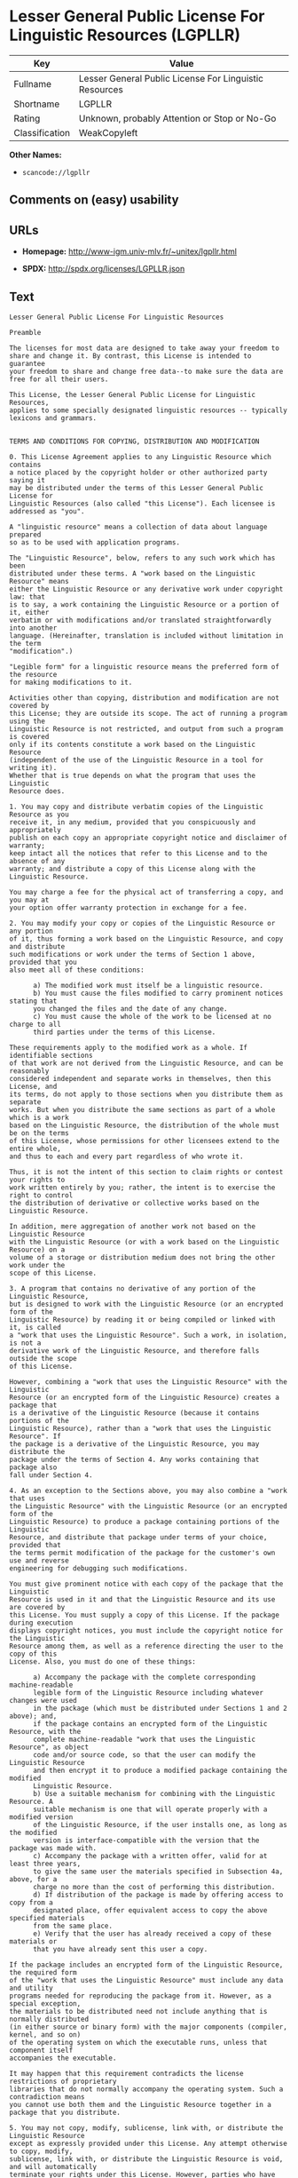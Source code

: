 * Lesser General Public License For Linguistic Resources (LGPLLR)

| Key              | Value                                                    |
|------------------+----------------------------------------------------------|
| Fullname         | Lesser General Public License For Linguistic Resources   |
| Shortname        | LGPLLR                                                   |
| Rating           | Unknown, probably Attention or Stop or No-Go             |
| Classification   | WeakCopyleft                                             |

*Other Names:*

- =scancode://lgpllr=

** Comments on (easy) usability

** URLs

- *Homepage:* http://www-igm.univ-mlv.fr/~unitex/lgpllr.html

- *SPDX:* http://spdx.org/licenses/LGPLLR.json

** Text

#+BEGIN_EXAMPLE
  Lesser General Public License For Linguistic Resources

  Preamble

  The licenses for most data are designed to take away your freedom to 
  share and change it. By contrast, this License is intended to guarantee 
  your freedom to share and change free data--to make sure the data are 
  free for all their users.

  This License, the Lesser General Public License for Linguistic Resources, 
  applies to some specially designated linguistic resources -- typically 
  lexicons and grammars.


  TERMS AND CONDITIONS FOR COPYING, DISTRIBUTION AND MODIFICATION

  0. This License Agreement applies to any Linguistic Resource which contains 
  a notice placed by the copyright holder or other authorized party saying it 
  may be distributed under the terms of this Lesser General Public License for 
  Linguistic Resources (also called "this License"). Each licensee is 
  addressed as "you".

  A "linguistic resource" means a collection of data about language prepared 
  so as to be used with application programs.

  The "Linguistic Resource", below, refers to any such work which has been 
  distributed under these terms. A "work based on the Linguistic Resource" means 
  either the Linguistic Resource or any derivative work under copyright law: that 
  is to say, a work containing the Linguistic Resource or a portion of it, either 
  verbatim or with modifications and/or translated straightforwardly into another 
  language. (Hereinafter, translation is included without limitation in the term 
  "modification".)

  "Legible form" for a linguistic resource means the preferred form of the resource 
  for making modifications to it.

  Activities other than copying, distribution and modification are not covered by 
  this License; they are outside its scope. The act of running a program using the 
  Linguistic Resource is not restricted, and output from such a program is covered 
  only if its contents constitute a work based on the Linguistic Resource 
  (independent of the use of the Linguistic Resource in a tool for writing it). 
  Whether that is true depends on what the program that uses the Linguistic 
  Resource does.

  1. You may copy and distribute verbatim copies of the Linguistic Resource as you 
  receive it, in any medium, provided that you conspicuously and appropriately 
  publish on each copy an appropriate copyright notice and disclaimer of warranty; 
  keep intact all the notices that refer to this License and to the absence of any 
  warranty; and distribute a copy of this License along with the Linguistic Resource.

  You may charge a fee for the physical act of transferring a copy, and you may at 
  your option offer warranty protection in exchange for a fee.

  2. You may modify your copy or copies of the Linguistic Resource or any portion 
  of it, thus forming a work based on the Linguistic Resource, and copy and distribute 
  such modifications or work under the terms of Section 1 above, provided that you 
  also meet all of these conditions:

        a) The modified work must itself be a linguistic resource.
        b) You must cause the files modified to carry prominent notices stating that 
        you changed the files and the date of any change.
        c) You must cause the whole of the work to be licensed at no charge to all 
        third parties under the terms of this License.

  These requirements apply to the modified work as a whole. If identifiable sections 
  of that work are not derived from the Linguistic Resource, and can be reasonably 
  considered independent and separate works in themselves, then this License, and 
  its terms, do not apply to those sections when you distribute them as separate 
  works. But when you distribute the same sections as part of a whole which is a work 
  based on the Linguistic Resource, the distribution of the whole must be on the terms 
  of this License, whose permissions for other licensees extend to the entire whole, 
  and thus to each and every part regardless of who wrote it.

  Thus, it is not the intent of this section to claim rights or contest your rights to 
  work written entirely by you; rather, the intent is to exercise the right to control 
  the distribution of derivative or collective works based on the Linguistic Resource.

  In addition, mere aggregation of another work not based on the Linguistic Resource 
  with the Linguistic Resource (or with a work based on the Linguistic Resource) on a 
  volume of a storage or distribution medium does not bring the other work under the 
  scope of this License.

  3. A program that contains no derivative of any portion of the Linguistic Resource, 
  but is designed to work with the Linguistic Resource (or an encrypted form of the 
  Linguistic Resource) by reading it or being compiled or linked with it, is called 
  a "work that uses the Linguistic Resource". Such a work, in isolation, is not a 
  derivative work of the Linguistic Resource, and therefore falls outside the scope 
  of this License.

  However, combining a "work that uses the Linguistic Resource" with the Linguistic 
  Resource (or an encrypted form of the Linguistic Resource) creates a package that 
  is a derivative of the Linguistic Resource (because it contains portions of the 
  Linguistic Resource), rather than a "work that uses the Linguistic Resource". If 
  the package is a derivative of the Linguistic Resource, you may distribute the 
  package under the terms of Section 4. Any works containing that package also 
  fall under Section 4.

  4. As an exception to the Sections above, you may also combine a "work that uses 
  the Linguistic Resource" with the Linguistic Resource (or an encrypted form of the 
  Linguistic Resource) to produce a package containing portions of the Linguistic 
  Resource, and distribute that package under terms of your choice, provided that 
  the terms permit modification of the package for the customer's own use and reverse 
  engineering for debugging such modifications.

  You must give prominent notice with each copy of the package that the Linguistic 
  Resource is used in it and that the Linguistic Resource and its use are covered by 
  this License. You must supply a copy of this License. If the package during execution 
  displays copyright notices, you must include the copyright notice for the Linguistic 
  Resource among them, as well as a reference directing the user to the copy of this 
  License. Also, you must do one of these things:

        a) Accompany the package with the complete corresponding machine-readable 
        legible form of the Linguistic Resource including whatever changes were used 
        in the package (which must be distributed under Sections 1 and 2 above); and, 
        if the package contains an encrypted form of the Linguistic Resource, with the 
        complete machine-readable "work that uses the Linguistic Resource", as object 
        code and/or source code, so that the user can modify the Linguistic Resource 
        and then encrypt it to produce a modified package containing the modified 
        Linguistic Resource.
        b) Use a suitable mechanism for combining with the Linguistic Resource. A 
        suitable mechanism is one that will operate properly with a modified version 
        of the Linguistic Resource, if the user installs one, as long as the modified 
        version is interface-compatible with the version that the package was made with.
        c) Accompany the package with a written offer, valid for at least three years, 
        to give the same user the materials specified in Subsection 4a, above, for a 
        charge no more than the cost of performing this distribution.
        d) If distribution of the package is made by offering access to copy from a 
        designated place, offer equivalent access to copy the above specified materials 
        from the same place.
        e) Verify that the user has already received a copy of these materials or 
        that you have already sent this user a copy.

  If the package includes an encrypted form of the Linguistic Resource, the required form 
  of the "work that uses the Linguistic Resource" must include any data and utility 
  programs needed for reproducing the package from it. However, as a special exception, 
  the materials to be distributed need not include anything that is normally distributed 
  (in either source or binary form) with the major components (compiler, kernel, and so on) 
  of the operating system on which the executable runs, unless that component itself 
  accompanies the executable.

  It may happen that this requirement contradicts the license restrictions of proprietary 
  libraries that do not normally accompany the operating system. Such a contradiction means 
  you cannot use both them and the Linguistic Resource together in a package that you distribute.

  5. You may not copy, modify, sublicense, link with, or distribute the Linguistic Resource 
  except as expressly provided under this License. Any attempt otherwise to copy, modify, 
  sublicense, link with, or distribute the Linguistic Resource is void, and will automatically 
  terminate your rights under this License. However, parties who have received copies, or rights, 
  from you under this License will not have their licenses terminated so long as such parties 
  remain in full compliance.

  6. You are not required to accept this License, since you have not signed it. However, nothing 
  else grants you permission to modify or distribute the Linguistic Resource or its derivative 
  works. These actions are prohibited by law if you do not accept this License. Therefore, by 
  modifying or distributing the Linguistic Resource (or any work based on the Linguistic Resource), 
  you indicate your acceptance of this License to do so, and all its terms and conditions for 
  copying, distributing or modifying the Linguistic Resource or works based on it.

  7. Each time you redistribute the Linguistic Resource (or any work based on the Linguistic 
  Resource), the recipient automatically receives a license from the original licensor to copy, 
  distribute, link with or modify the Linguistic Resource subject to these terms and conditions. 
  You may not impose any further restrictions on the recipients' exercise of the rights granted 
  herein. You are not responsible for enforcing compliance by third parties with this License.

  8. If, as a consequence of a court judgment or allegation of patent infringement or for any 
  other reason (not limited to patent issues), conditions are imposed on you (whether by court 
  order, agreement or otherwise) that contradict the conditions of this License, they do not 
  excuse you from the conditions of this License. If you cannot distribute so as to satisfy 
  simultaneously your obligations under this License and any other pertinent obligations, then 
  as a consequence you may not distribute the Linguistic Resource at all. For example, if a 
  patent license would not permit royalty-free redistribution of the Linguistic Resource by 
  all those who receive copies directly or indirectly through you, then the only way you could 
  satisfy both it and this License would be to refrain entirely from distribution of the 
  Linguistic Resource.

  If any portion of this section is held invalid or unenforceable under any particular 
  circumstance, the balance of the section is intended to apply, and the section as a whole is 
  intended to apply in other circumstances.

  It is not the purpose of this section to induce you to infringe any patents or other property 
  right claims or to contest validity of any such claims; this section has the sole purpose of 
  protecting the integrity of the free resource distribution system which is implemented by public 
  license practices. Many people have made generous contributions to the wide range of data 
  distributed through that system in reliance on consistent application of that system; it is up 
  to the author/donor to decide if he or she is willing to distribute resources through any other 
  system and a licensee cannot impose that choice.

  This section is intended to make thoroughly clear what is believed to be a consequence of 
  the rest of this License.

  9. If the distribution and/or use of the Linguistic Resource is restricted in certain countries 
  either by patents or by copyrighted interfaces, the original copyright holder who places the 
  Linguistic Resource under this License may add an explicit geographical distribution limitation 
  excluding those countries, so that distribution is permitted only in or among countries not 
  thus excluded. In such case, this License incorporates the limitation as if written in the 
  body of this License.

  10. The Free Software Foundation may publish revised and/or new versions of the Lesser General 
  Public License for Linguistic Resources from time to time. Such new versions will be similar 
  in spirit to the present version, but may differ in detail to address new problems or concerns.

  Each version is given a distinguishing version number. If the Linguistic Resource specifies a 
  version number of this License which applies to it and "any later version", you have the 
  option of following the terms and conditions either of that version or of any later version 
  published by the Free Software Foundation. If the Linguistic Resource does not specify a license 
  version number, you may choose any version ever published by the Free Software Foundation.

  11. If you wish to incorporate parts of the Linguistic Resource into other free programs whose 
  distribution conditions are incompatible with these, write to the author to ask for permission.


  NO WARRANTY

  12. BECAUSE THE LINGUISTIC RESOURCE IS LICENSED FREE OF CHARGE, THERE IS NO WARRANTY FOR THE 
  LINGUISTIC RESOURCE, TO THE EXTENT PERMITTED BY APPLICABLE LAW. EXCEPT WHEN OTHERWISE STATED IN 
  WRITING THE COPYRIGHT HOLDERS AND/OR OTHER PARTIES PROVIDE THE LINGUISTIC RESOURCE "AS IS" 
  WITHOUT WARRANTY OF ANY KIND, EITHER EXPRESSED OR IMPLIED, INCLUDING, BUT NOT LIMITED TO, THE 
  IMPLIED WARRANTIES OF MERCHANTABILITY AND FITNESS FOR A PARTICULAR PURPOSE. THE ENTIRE RISK 
  AS TO THE QUALITY AND PERFORMANCE OF THE LINGUISTIC RESOURCE IS WITH YOU. SHOULD THE LINGUISTIC 
  RESOURCE PROVE DEFECTIVE, YOU ASSUME THE COST OF ALL NECESSARY SERVICING, REPAIR OR CORRECTION.

  13. IN NO EVENT UNLESS REQUIRED BY APPLICABLE LAW OR AGREED TO IN WRITING WILL ANY COPYRIGHT 
  HOLDER, OR ANY OTHER PARTY WHO MAY MODIFY AND/OR REDISTRIBUTE THE LINGUISTIC RESOURCE AS 
  PERMITTED ABOVE, BE LIABLE TO YOU FOR DAMAGES, INCLUDING ANY GENERAL, SPECIAL, INCIDENTAL OR 
  CONSEQUENTIAL DAMAGES ARISING OUT OF THE USE OR INABILITY TO USE THE LINGUISTIC RESOURCE 
  (INCLUDING BUT NOT LIMITED TO LOSS OF DATA OR DATA BEING RENDERED INACCURATE OR LOSSES SUSTAINED 
  BY YOU OR THIRD PARTIES OR A FAILURE OF THE LINGUISTIC RESOURCE TO OPERATE WITH ANY OTHER 
  SOFTWARE), EVEN IF SUCH HOLDER OR OTHER PARTY HAS BEEN ADVISED OF THE POSSIBILITY OF SUCH DAMAGES.

  END OF TERMS AND CONDITIONS
#+END_EXAMPLE

--------------

** Raw Data

#+BEGIN_EXAMPLE
  {
      "__impliedNames": [
          "LGPLLR",
          "Lesser General Public License For Linguistic Resources",
          "scancode://lgpllr"
      ],
      "__impliedId": "LGPLLR",
      "facts": {
          "LicenseName": {
              "implications": {
                  "__impliedNames": [
                      "LGPLLR",
                      "LGPLLR",
                      "Lesser General Public License For Linguistic Resources",
                      "scancode://lgpllr"
                  ],
                  "__impliedId": "LGPLLR"
              },
              "shortname": "LGPLLR",
              "otherNames": [
                  "LGPLLR",
                  "Lesser General Public License For Linguistic Resources",
                  "scancode://lgpllr"
              ]
          },
          "SPDX": {
              "isSPDXLicenseDeprecated": false,
              "spdxFullName": "Lesser General Public License For Linguistic Resources",
              "spdxDetailsURL": "http://spdx.org/licenses/LGPLLR.json",
              "_sourceURL": "https://spdx.org/licenses/LGPLLR.html",
              "spdxLicIsOSIApproved": false,
              "spdxSeeAlso": [
                  "http://www-igm.univ-mlv.fr/~unitex/lgpllr.html"
              ],
              "_implications": {
                  "__impliedNames": [
                      "LGPLLR",
                      "Lesser General Public License For Linguistic Resources"
                  ],
                  "__impliedId": "LGPLLR",
                  "__isOsiApproved": false,
                  "__impliedURLs": [
                      [
                          "SPDX",
                          "http://spdx.org/licenses/LGPLLR.json"
                      ],
                      [
                          null,
                          "http://www-igm.univ-mlv.fr/~unitex/lgpllr.html"
                      ]
                  ]
              },
              "spdxLicenseId": "LGPLLR"
          },
          "Scancode": {
              "otherUrls": null,
              "homepageUrl": "http://www-igm.univ-mlv.fr/~unitex/lgpllr.html",
              "shortName": "LGPLLR",
              "textUrls": null,
              "text": "Lesser General Public License For Linguistic Resources\n\nPreamble\n\nThe licenses for most data are designed to take away your freedom to \nshare and change it. By contrast, this License is intended to guarantee \nyour freedom to share and change free data--to make sure the data are \nfree for all their users.\n\nThis License, the Lesser General Public License for Linguistic Resources, \napplies to some specially designated linguistic resources -- typically \nlexicons and grammars.\n\n\nTERMS AND CONDITIONS FOR COPYING, DISTRIBUTION AND MODIFICATION\n\n0. This License Agreement applies to any Linguistic Resource which contains \na notice placed by the copyright holder or other authorized party saying it \nmay be distributed under the terms of this Lesser General Public License for \nLinguistic Resources (also called \"this License\"). Each licensee is \naddressed as \"you\".\n\nA \"linguistic resource\" means a collection of data about language prepared \nso as to be used with application programs.\n\nThe \"Linguistic Resource\", below, refers to any such work which has been \ndistributed under these terms. A \"work based on the Linguistic Resource\" means \neither the Linguistic Resource or any derivative work under copyright law: that \nis to say, a work containing the Linguistic Resource or a portion of it, either \nverbatim or with modifications and/or translated straightforwardly into another \nlanguage. (Hereinafter, translation is included without limitation in the term \n\"modification\".)\n\n\"Legible form\" for a linguistic resource means the preferred form of the resource \nfor making modifications to it.\n\nActivities other than copying, distribution and modification are not covered by \nthis License; they are outside its scope. The act of running a program using the \nLinguistic Resource is not restricted, and output from such a program is covered \nonly if its contents constitute a work based on the Linguistic Resource \n(independent of the use of the Linguistic Resource in a tool for writing it). \nWhether that is true depends on what the program that uses the Linguistic \nResource does.\n\n1. You may copy and distribute verbatim copies of the Linguistic Resource as you \nreceive it, in any medium, provided that you conspicuously and appropriately \npublish on each copy an appropriate copyright notice and disclaimer of warranty; \nkeep intact all the notices that refer to this License and to the absence of any \nwarranty; and distribute a copy of this License along with the Linguistic Resource.\n\nYou may charge a fee for the physical act of transferring a copy, and you may at \nyour option offer warranty protection in exchange for a fee.\n\n2. You may modify your copy or copies of the Linguistic Resource or any portion \nof it, thus forming a work based on the Linguistic Resource, and copy and distribute \nsuch modifications or work under the terms of Section 1 above, provided that you \nalso meet all of these conditions:\n\n      a) The modified work must itself be a linguistic resource.\n      b) You must cause the files modified to carry prominent notices stating that \n      you changed the files and the date of any change.\n      c) You must cause the whole of the work to be licensed at no charge to all \n      third parties under the terms of this License.\n\nThese requirements apply to the modified work as a whole. If identifiable sections \nof that work are not derived from the Linguistic Resource, and can be reasonably \nconsidered independent and separate works in themselves, then this License, and \nits terms, do not apply to those sections when you distribute them as separate \nworks. But when you distribute the same sections as part of a whole which is a work \nbased on the Linguistic Resource, the distribution of the whole must be on the terms \nof this License, whose permissions for other licensees extend to the entire whole, \nand thus to each and every part regardless of who wrote it.\n\nThus, it is not the intent of this section to claim rights or contest your rights to \nwork written entirely by you; rather, the intent is to exercise the right to control \nthe distribution of derivative or collective works based on the Linguistic Resource.\n\nIn addition, mere aggregation of another work not based on the Linguistic Resource \nwith the Linguistic Resource (or with a work based on the Linguistic Resource) on a \nvolume of a storage or distribution medium does not bring the other work under the \nscope of this License.\n\n3. A program that contains no derivative of any portion of the Linguistic Resource, \nbut is designed to work with the Linguistic Resource (or an encrypted form of the \nLinguistic Resource) by reading it or being compiled or linked with it, is called \na \"work that uses the Linguistic Resource\". Such a work, in isolation, is not a \nderivative work of the Linguistic Resource, and therefore falls outside the scope \nof this License.\n\nHowever, combining a \"work that uses the Linguistic Resource\" with the Linguistic \nResource (or an encrypted form of the Linguistic Resource) creates a package that \nis a derivative of the Linguistic Resource (because it contains portions of the \nLinguistic Resource), rather than a \"work that uses the Linguistic Resource\". If \nthe package is a derivative of the Linguistic Resource, you may distribute the \npackage under the terms of Section 4. Any works containing that package also \nfall under Section 4.\n\n4. As an exception to the Sections above, you may also combine a \"work that uses \nthe Linguistic Resource\" with the Linguistic Resource (or an encrypted form of the \nLinguistic Resource) to produce a package containing portions of the Linguistic \nResource, and distribute that package under terms of your choice, provided that \nthe terms permit modification of the package for the customer's own use and reverse \nengineering for debugging such modifications.\n\nYou must give prominent notice with each copy of the package that the Linguistic \nResource is used in it and that the Linguistic Resource and its use are covered by \nthis License. You must supply a copy of this License. If the package during execution \ndisplays copyright notices, you must include the copyright notice for the Linguistic \nResource among them, as well as a reference directing the user to the copy of this \nLicense. Also, you must do one of these things:\n\n      a) Accompany the package with the complete corresponding machine-readable \n      legible form of the Linguistic Resource including whatever changes were used \n      in the package (which must be distributed under Sections 1 and 2 above); and, \n      if the package contains an encrypted form of the Linguistic Resource, with the \n      complete machine-readable \"work that uses the Linguistic Resource\", as object \n      code and/or source code, so that the user can modify the Linguistic Resource \n      and then encrypt it to produce a modified package containing the modified \n      Linguistic Resource.\n      b) Use a suitable mechanism for combining with the Linguistic Resource. A \n      suitable mechanism is one that will operate properly with a modified version \n      of the Linguistic Resource, if the user installs one, as long as the modified \n      version is interface-compatible with the version that the package was made with.\n      c) Accompany the package with a written offer, valid for at least three years, \n      to give the same user the materials specified in Subsection 4a, above, for a \n      charge no more than the cost of performing this distribution.\n      d) If distribution of the package is made by offering access to copy from a \n      designated place, offer equivalent access to copy the above specified materials \n      from the same place.\n      e) Verify that the user has already received a copy of these materials or \n      that you have already sent this user a copy.\n\nIf the package includes an encrypted form of the Linguistic Resource, the required form \nof the \"work that uses the Linguistic Resource\" must include any data and utility \nprograms needed for reproducing the package from it. However, as a special exception, \nthe materials to be distributed need not include anything that is normally distributed \n(in either source or binary form) with the major components (compiler, kernel, and so on) \nof the operating system on which the executable runs, unless that component itself \naccompanies the executable.\n\nIt may happen that this requirement contradicts the license restrictions of proprietary \nlibraries that do not normally accompany the operating system. Such a contradiction means \nyou cannot use both them and the Linguistic Resource together in a package that you distribute.\n\n5. You may not copy, modify, sublicense, link with, or distribute the Linguistic Resource \nexcept as expressly provided under this License. Any attempt otherwise to copy, modify, \nsublicense, link with, or distribute the Linguistic Resource is void, and will automatically \nterminate your rights under this License. However, parties who have received copies, or rights, \nfrom you under this License will not have their licenses terminated so long as such parties \nremain in full compliance.\n\n6. You are not required to accept this License, since you have not signed it. However, nothing \nelse grants you permission to modify or distribute the Linguistic Resource or its derivative \nworks. These actions are prohibited by law if you do not accept this License. Therefore, by \nmodifying or distributing the Linguistic Resource (or any work based on the Linguistic Resource), \nyou indicate your acceptance of this License to do so, and all its terms and conditions for \ncopying, distributing or modifying the Linguistic Resource or works based on it.\n\n7. Each time you redistribute the Linguistic Resource (or any work based on the Linguistic \nResource), the recipient automatically receives a license from the original licensor to copy, \ndistribute, link with or modify the Linguistic Resource subject to these terms and conditions. \nYou may not impose any further restrictions on the recipients' exercise of the rights granted \nherein. You are not responsible for enforcing compliance by third parties with this License.\n\n8. If, as a consequence of a court judgment or allegation of patent infringement or for any \nother reason (not limited to patent issues), conditions are imposed on you (whether by court \norder, agreement or otherwise) that contradict the conditions of this License, they do not \nexcuse you from the conditions of this License. If you cannot distribute so as to satisfy \nsimultaneously your obligations under this License and any other pertinent obligations, then \nas a consequence you may not distribute the Linguistic Resource at all. For example, if a \npatent license would not permit royalty-free redistribution of the Linguistic Resource by \nall those who receive copies directly or indirectly through you, then the only way you could \nsatisfy both it and this License would be to refrain entirely from distribution of the \nLinguistic Resource.\n\nIf any portion of this section is held invalid or unenforceable under any particular \ncircumstance, the balance of the section is intended to apply, and the section as a whole is \nintended to apply in other circumstances.\n\nIt is not the purpose of this section to induce you to infringe any patents or other property \nright claims or to contest validity of any such claims; this section has the sole purpose of \nprotecting the integrity of the free resource distribution system which is implemented by public \nlicense practices. Many people have made generous contributions to the wide range of data \ndistributed through that system in reliance on consistent application of that system; it is up \nto the author/donor to decide if he or she is willing to distribute resources through any other \nsystem and a licensee cannot impose that choice.\n\nThis section is intended to make thoroughly clear what is believed to be a consequence of \nthe rest of this License.\n\n9. If the distribution and/or use of the Linguistic Resource is restricted in certain countries \neither by patents or by copyrighted interfaces, the original copyright holder who places the \nLinguistic Resource under this License may add an explicit geographical distribution limitation \nexcluding those countries, so that distribution is permitted only in or among countries not \nthus excluded. In such case, this License incorporates the limitation as if written in the \nbody of this License.\n\n10. The Free Software Foundation may publish revised and/or new versions of the Lesser General \nPublic License for Linguistic Resources from time to time. Such new versions will be similar \nin spirit to the present version, but may differ in detail to address new problems or concerns.\n\nEach version is given a distinguishing version number. If the Linguistic Resource specifies a \nversion number of this License which applies to it and \"any later version\", you have the \noption of following the terms and conditions either of that version or of any later version \npublished by the Free Software Foundation. If the Linguistic Resource does not specify a license \nversion number, you may choose any version ever published by the Free Software Foundation.\n\n11. If you wish to incorporate parts of the Linguistic Resource into other free programs whose \ndistribution conditions are incompatible with these, write to the author to ask for permission.\n\n\nNO WARRANTY\n\n12. BECAUSE THE LINGUISTIC RESOURCE IS LICENSED FREE OF CHARGE, THERE IS NO WARRANTY FOR THE \nLINGUISTIC RESOURCE, TO THE EXTENT PERMITTED BY APPLICABLE LAW. EXCEPT WHEN OTHERWISE STATED IN \nWRITING THE COPYRIGHT HOLDERS AND/OR OTHER PARTIES PROVIDE THE LINGUISTIC RESOURCE \"AS IS\" \nWITHOUT WARRANTY OF ANY KIND, EITHER EXPRESSED OR IMPLIED, INCLUDING, BUT NOT LIMITED TO, THE \nIMPLIED WARRANTIES OF MERCHANTABILITY AND FITNESS FOR A PARTICULAR PURPOSE. THE ENTIRE RISK \nAS TO THE QUALITY AND PERFORMANCE OF THE LINGUISTIC RESOURCE IS WITH YOU. SHOULD THE LINGUISTIC \nRESOURCE PROVE DEFECTIVE, YOU ASSUME THE COST OF ALL NECESSARY SERVICING, REPAIR OR CORRECTION.\n\n13. IN NO EVENT UNLESS REQUIRED BY APPLICABLE LAW OR AGREED TO IN WRITING WILL ANY COPYRIGHT \nHOLDER, OR ANY OTHER PARTY WHO MAY MODIFY AND/OR REDISTRIBUTE THE LINGUISTIC RESOURCE AS \nPERMITTED ABOVE, BE LIABLE TO YOU FOR DAMAGES, INCLUDING ANY GENERAL, SPECIAL, INCIDENTAL OR \nCONSEQUENTIAL DAMAGES ARISING OUT OF THE USE OR INABILITY TO USE THE LINGUISTIC RESOURCE \n(INCLUDING BUT NOT LIMITED TO LOSS OF DATA OR DATA BEING RENDERED INACCURATE OR LOSSES SUSTAINED \nBY YOU OR THIRD PARTIES OR A FAILURE OF THE LINGUISTIC RESOURCE TO OPERATE WITH ANY OTHER \nSOFTWARE), EVEN IF SUCH HOLDER OR OTHER PARTY HAS BEEN ADVISED OF THE POSSIBILITY OF SUCH DAMAGES.\n\nEND OF TERMS AND CONDITIONS",
              "category": "Copyleft Limited",
              "osiUrl": null,
              "owner": "Unitex GramLab",
              "_sourceURL": "https://github.com/nexB/scancode-toolkit/blob/develop/src/licensedcode/data/licenses/lgpllr.yml",
              "key": "lgpllr",
              "name": "Lesser General Public License For Linguistic Resources",
              "spdxId": "LGPLLR",
              "_implications": {
                  "__impliedNames": [
                      "scancode://lgpllr",
                      "LGPLLR",
                      "LGPLLR"
                  ],
                  "__impliedId": "LGPLLR",
                  "__impliedCopyleft": [
                      [
                          "Scancode",
                          "WeakCopyleft"
                      ]
                  ],
                  "__calculatedCopyleft": "WeakCopyleft",
                  "__impliedText": "Lesser General Public License For Linguistic Resources\n\nPreamble\n\nThe licenses for most data are designed to take away your freedom to \nshare and change it. By contrast, this License is intended to guarantee \nyour freedom to share and change free data--to make sure the data are \nfree for all their users.\n\nThis License, the Lesser General Public License for Linguistic Resources, \napplies to some specially designated linguistic resources -- typically \nlexicons and grammars.\n\n\nTERMS AND CONDITIONS FOR COPYING, DISTRIBUTION AND MODIFICATION\n\n0. This License Agreement applies to any Linguistic Resource which contains \na notice placed by the copyright holder or other authorized party saying it \nmay be distributed under the terms of this Lesser General Public License for \nLinguistic Resources (also called \"this License\"). Each licensee is \naddressed as \"you\".\n\nA \"linguistic resource\" means a collection of data about language prepared \nso as to be used with application programs.\n\nThe \"Linguistic Resource\", below, refers to any such work which has been \ndistributed under these terms. A \"work based on the Linguistic Resource\" means \neither the Linguistic Resource or any derivative work under copyright law: that \nis to say, a work containing the Linguistic Resource or a portion of it, either \nverbatim or with modifications and/or translated straightforwardly into another \nlanguage. (Hereinafter, translation is included without limitation in the term \n\"modification\".)\n\n\"Legible form\" for a linguistic resource means the preferred form of the resource \nfor making modifications to it.\n\nActivities other than copying, distribution and modification are not covered by \nthis License; they are outside its scope. The act of running a program using the \nLinguistic Resource is not restricted, and output from such a program is covered \nonly if its contents constitute a work based on the Linguistic Resource \n(independent of the use of the Linguistic Resource in a tool for writing it). \nWhether that is true depends on what the program that uses the Linguistic \nResource does.\n\n1. You may copy and distribute verbatim copies of the Linguistic Resource as you \nreceive it, in any medium, provided that you conspicuously and appropriately \npublish on each copy an appropriate copyright notice and disclaimer of warranty; \nkeep intact all the notices that refer to this License and to the absence of any \nwarranty; and distribute a copy of this License along with the Linguistic Resource.\n\nYou may charge a fee for the physical act of transferring a copy, and you may at \nyour option offer warranty protection in exchange for a fee.\n\n2. You may modify your copy or copies of the Linguistic Resource or any portion \nof it, thus forming a work based on the Linguistic Resource, and copy and distribute \nsuch modifications or work under the terms of Section 1 above, provided that you \nalso meet all of these conditions:\n\n      a) The modified work must itself be a linguistic resource.\n      b) You must cause the files modified to carry prominent notices stating that \n      you changed the files and the date of any change.\n      c) You must cause the whole of the work to be licensed at no charge to all \n      third parties under the terms of this License.\n\nThese requirements apply to the modified work as a whole. If identifiable sections \nof that work are not derived from the Linguistic Resource, and can be reasonably \nconsidered independent and separate works in themselves, then this License, and \nits terms, do not apply to those sections when you distribute them as separate \nworks. But when you distribute the same sections as part of a whole which is a work \nbased on the Linguistic Resource, the distribution of the whole must be on the terms \nof this License, whose permissions for other licensees extend to the entire whole, \nand thus to each and every part regardless of who wrote it.\n\nThus, it is not the intent of this section to claim rights or contest your rights to \nwork written entirely by you; rather, the intent is to exercise the right to control \nthe distribution of derivative or collective works based on the Linguistic Resource.\n\nIn addition, mere aggregation of another work not based on the Linguistic Resource \nwith the Linguistic Resource (or with a work based on the Linguistic Resource) on a \nvolume of a storage or distribution medium does not bring the other work under the \nscope of this License.\n\n3. A program that contains no derivative of any portion of the Linguistic Resource, \nbut is designed to work with the Linguistic Resource (or an encrypted form of the \nLinguistic Resource) by reading it or being compiled or linked with it, is called \na \"work that uses the Linguistic Resource\". Such a work, in isolation, is not a \nderivative work of the Linguistic Resource, and therefore falls outside the scope \nof this License.\n\nHowever, combining a \"work that uses the Linguistic Resource\" with the Linguistic \nResource (or an encrypted form of the Linguistic Resource) creates a package that \nis a derivative of the Linguistic Resource (because it contains portions of the \nLinguistic Resource), rather than a \"work that uses the Linguistic Resource\". If \nthe package is a derivative of the Linguistic Resource, you may distribute the \npackage under the terms of Section 4. Any works containing that package also \nfall under Section 4.\n\n4. As an exception to the Sections above, you may also combine a \"work that uses \nthe Linguistic Resource\" with the Linguistic Resource (or an encrypted form of the \nLinguistic Resource) to produce a package containing portions of the Linguistic \nResource, and distribute that package under terms of your choice, provided that \nthe terms permit modification of the package for the customer's own use and reverse \nengineering for debugging such modifications.\n\nYou must give prominent notice with each copy of the package that the Linguistic \nResource is used in it and that the Linguistic Resource and its use are covered by \nthis License. You must supply a copy of this License. If the package during execution \ndisplays copyright notices, you must include the copyright notice for the Linguistic \nResource among them, as well as a reference directing the user to the copy of this \nLicense. Also, you must do one of these things:\n\n      a) Accompany the package with the complete corresponding machine-readable \n      legible form of the Linguistic Resource including whatever changes were used \n      in the package (which must be distributed under Sections 1 and 2 above); and, \n      if the package contains an encrypted form of the Linguistic Resource, with the \n      complete machine-readable \"work that uses the Linguistic Resource\", as object \n      code and/or source code, so that the user can modify the Linguistic Resource \n      and then encrypt it to produce a modified package containing the modified \n      Linguistic Resource.\n      b) Use a suitable mechanism for combining with the Linguistic Resource. A \n      suitable mechanism is one that will operate properly with a modified version \n      of the Linguistic Resource, if the user installs one, as long as the modified \n      version is interface-compatible with the version that the package was made with.\n      c) Accompany the package with a written offer, valid for at least three years, \n      to give the same user the materials specified in Subsection 4a, above, for a \n      charge no more than the cost of performing this distribution.\n      d) If distribution of the package is made by offering access to copy from a \n      designated place, offer equivalent access to copy the above specified materials \n      from the same place.\n      e) Verify that the user has already received a copy of these materials or \n      that you have already sent this user a copy.\n\nIf the package includes an encrypted form of the Linguistic Resource, the required form \nof the \"work that uses the Linguistic Resource\" must include any data and utility \nprograms needed for reproducing the package from it. However, as a special exception, \nthe materials to be distributed need not include anything that is normally distributed \n(in either source or binary form) with the major components (compiler, kernel, and so on) \nof the operating system on which the executable runs, unless that component itself \naccompanies the executable.\n\nIt may happen that this requirement contradicts the license restrictions of proprietary \nlibraries that do not normally accompany the operating system. Such a contradiction means \nyou cannot use both them and the Linguistic Resource together in a package that you distribute.\n\n5. You may not copy, modify, sublicense, link with, or distribute the Linguistic Resource \nexcept as expressly provided under this License. Any attempt otherwise to copy, modify, \nsublicense, link with, or distribute the Linguistic Resource is void, and will automatically \nterminate your rights under this License. However, parties who have received copies, or rights, \nfrom you under this License will not have their licenses terminated so long as such parties \nremain in full compliance.\n\n6. You are not required to accept this License, since you have not signed it. However, nothing \nelse grants you permission to modify or distribute the Linguistic Resource or its derivative \nworks. These actions are prohibited by law if you do not accept this License. Therefore, by \nmodifying or distributing the Linguistic Resource (or any work based on the Linguistic Resource), \nyou indicate your acceptance of this License to do so, and all its terms and conditions for \ncopying, distributing or modifying the Linguistic Resource or works based on it.\n\n7. Each time you redistribute the Linguistic Resource (or any work based on the Linguistic \nResource), the recipient automatically receives a license from the original licensor to copy, \ndistribute, link with or modify the Linguistic Resource subject to these terms and conditions. \nYou may not impose any further restrictions on the recipients' exercise of the rights granted \nherein. You are not responsible for enforcing compliance by third parties with this License.\n\n8. If, as a consequence of a court judgment or allegation of patent infringement or for any \nother reason (not limited to patent issues), conditions are imposed on you (whether by court \norder, agreement or otherwise) that contradict the conditions of this License, they do not \nexcuse you from the conditions of this License. If you cannot distribute so as to satisfy \nsimultaneously your obligations under this License and any other pertinent obligations, then \nas a consequence you may not distribute the Linguistic Resource at all. For example, if a \npatent license would not permit royalty-free redistribution of the Linguistic Resource by \nall those who receive copies directly or indirectly through you, then the only way you could \nsatisfy both it and this License would be to refrain entirely from distribution of the \nLinguistic Resource.\n\nIf any portion of this section is held invalid or unenforceable under any particular \ncircumstance, the balance of the section is intended to apply, and the section as a whole is \nintended to apply in other circumstances.\n\nIt is not the purpose of this section to induce you to infringe any patents or other property \nright claims or to contest validity of any such claims; this section has the sole purpose of \nprotecting the integrity of the free resource distribution system which is implemented by public \nlicense practices. Many people have made generous contributions to the wide range of data \ndistributed through that system in reliance on consistent application of that system; it is up \nto the author/donor to decide if he or she is willing to distribute resources through any other \nsystem and a licensee cannot impose that choice.\n\nThis section is intended to make thoroughly clear what is believed to be a consequence of \nthe rest of this License.\n\n9. If the distribution and/or use of the Linguistic Resource is restricted in certain countries \neither by patents or by copyrighted interfaces, the original copyright holder who places the \nLinguistic Resource under this License may add an explicit geographical distribution limitation \nexcluding those countries, so that distribution is permitted only in or among countries not \nthus excluded. In such case, this License incorporates the limitation as if written in the \nbody of this License.\n\n10. The Free Software Foundation may publish revised and/or new versions of the Lesser General \nPublic License for Linguistic Resources from time to time. Such new versions will be similar \nin spirit to the present version, but may differ in detail to address new problems or concerns.\n\nEach version is given a distinguishing version number. If the Linguistic Resource specifies a \nversion number of this License which applies to it and \"any later version\", you have the \noption of following the terms and conditions either of that version or of any later version \npublished by the Free Software Foundation. If the Linguistic Resource does not specify a license \nversion number, you may choose any version ever published by the Free Software Foundation.\n\n11. If you wish to incorporate parts of the Linguistic Resource into other free programs whose \ndistribution conditions are incompatible with these, write to the author to ask for permission.\n\n\nNO WARRANTY\n\n12. BECAUSE THE LINGUISTIC RESOURCE IS LICENSED FREE OF CHARGE, THERE IS NO WARRANTY FOR THE \nLINGUISTIC RESOURCE, TO THE EXTENT PERMITTED BY APPLICABLE LAW. EXCEPT WHEN OTHERWISE STATED IN \nWRITING THE COPYRIGHT HOLDERS AND/OR OTHER PARTIES PROVIDE THE LINGUISTIC RESOURCE \"AS IS\" \nWITHOUT WARRANTY OF ANY KIND, EITHER EXPRESSED OR IMPLIED, INCLUDING, BUT NOT LIMITED TO, THE \nIMPLIED WARRANTIES OF MERCHANTABILITY AND FITNESS FOR A PARTICULAR PURPOSE. THE ENTIRE RISK \nAS TO THE QUALITY AND PERFORMANCE OF THE LINGUISTIC RESOURCE IS WITH YOU. SHOULD THE LINGUISTIC \nRESOURCE PROVE DEFECTIVE, YOU ASSUME THE COST OF ALL NECESSARY SERVICING, REPAIR OR CORRECTION.\n\n13. IN NO EVENT UNLESS REQUIRED BY APPLICABLE LAW OR AGREED TO IN WRITING WILL ANY COPYRIGHT \nHOLDER, OR ANY OTHER PARTY WHO MAY MODIFY AND/OR REDISTRIBUTE THE LINGUISTIC RESOURCE AS \nPERMITTED ABOVE, BE LIABLE TO YOU FOR DAMAGES, INCLUDING ANY GENERAL, SPECIAL, INCIDENTAL OR \nCONSEQUENTIAL DAMAGES ARISING OUT OF THE USE OR INABILITY TO USE THE LINGUISTIC RESOURCE \n(INCLUDING BUT NOT LIMITED TO LOSS OF DATA OR DATA BEING RENDERED INACCURATE OR LOSSES SUSTAINED \nBY YOU OR THIRD PARTIES OR A FAILURE OF THE LINGUISTIC RESOURCE TO OPERATE WITH ANY OTHER \nSOFTWARE), EVEN IF SUCH HOLDER OR OTHER PARTY HAS BEEN ADVISED OF THE POSSIBILITY OF SUCH DAMAGES.\n\nEND OF TERMS AND CONDITIONS",
                  "__impliedURLs": [
                      [
                          "Homepage",
                          "http://www-igm.univ-mlv.fr/~unitex/lgpllr.html"
                      ]
                  ]
              }
          }
      },
      "__impliedCopyleft": [
          [
              "Scancode",
              "WeakCopyleft"
          ]
      ],
      "__calculatedCopyleft": "WeakCopyleft",
      "__isOsiApproved": false,
      "__impliedText": "Lesser General Public License For Linguistic Resources\n\nPreamble\n\nThe licenses for most data are designed to take away your freedom to \nshare and change it. By contrast, this License is intended to guarantee \nyour freedom to share and change free data--to make sure the data are \nfree for all their users.\n\nThis License, the Lesser General Public License for Linguistic Resources, \napplies to some specially designated linguistic resources -- typically \nlexicons and grammars.\n\n\nTERMS AND CONDITIONS FOR COPYING, DISTRIBUTION AND MODIFICATION\n\n0. This License Agreement applies to any Linguistic Resource which contains \na notice placed by the copyright holder or other authorized party saying it \nmay be distributed under the terms of this Lesser General Public License for \nLinguistic Resources (also called \"this License\"). Each licensee is \naddressed as \"you\".\n\nA \"linguistic resource\" means a collection of data about language prepared \nso as to be used with application programs.\n\nThe \"Linguistic Resource\", below, refers to any such work which has been \ndistributed under these terms. A \"work based on the Linguistic Resource\" means \neither the Linguistic Resource or any derivative work under copyright law: that \nis to say, a work containing the Linguistic Resource or a portion of it, either \nverbatim or with modifications and/or translated straightforwardly into another \nlanguage. (Hereinafter, translation is included without limitation in the term \n\"modification\".)\n\n\"Legible form\" for a linguistic resource means the preferred form of the resource \nfor making modifications to it.\n\nActivities other than copying, distribution and modification are not covered by \nthis License; they are outside its scope. The act of running a program using the \nLinguistic Resource is not restricted, and output from such a program is covered \nonly if its contents constitute a work based on the Linguistic Resource \n(independent of the use of the Linguistic Resource in a tool for writing it). \nWhether that is true depends on what the program that uses the Linguistic \nResource does.\n\n1. You may copy and distribute verbatim copies of the Linguistic Resource as you \nreceive it, in any medium, provided that you conspicuously and appropriately \npublish on each copy an appropriate copyright notice and disclaimer of warranty; \nkeep intact all the notices that refer to this License and to the absence of any \nwarranty; and distribute a copy of this License along with the Linguistic Resource.\n\nYou may charge a fee for the physical act of transferring a copy, and you may at \nyour option offer warranty protection in exchange for a fee.\n\n2. You may modify your copy or copies of the Linguistic Resource or any portion \nof it, thus forming a work based on the Linguistic Resource, and copy and distribute \nsuch modifications or work under the terms of Section 1 above, provided that you \nalso meet all of these conditions:\n\n      a) The modified work must itself be a linguistic resource.\n      b) You must cause the files modified to carry prominent notices stating that \n      you changed the files and the date of any change.\n      c) You must cause the whole of the work to be licensed at no charge to all \n      third parties under the terms of this License.\n\nThese requirements apply to the modified work as a whole. If identifiable sections \nof that work are not derived from the Linguistic Resource, and can be reasonably \nconsidered independent and separate works in themselves, then this License, and \nits terms, do not apply to those sections when you distribute them as separate \nworks. But when you distribute the same sections as part of a whole which is a work \nbased on the Linguistic Resource, the distribution of the whole must be on the terms \nof this License, whose permissions for other licensees extend to the entire whole, \nand thus to each and every part regardless of who wrote it.\n\nThus, it is not the intent of this section to claim rights or contest your rights to \nwork written entirely by you; rather, the intent is to exercise the right to control \nthe distribution of derivative or collective works based on the Linguistic Resource.\n\nIn addition, mere aggregation of another work not based on the Linguistic Resource \nwith the Linguistic Resource (or with a work based on the Linguistic Resource) on a \nvolume of a storage or distribution medium does not bring the other work under the \nscope of this License.\n\n3. A program that contains no derivative of any portion of the Linguistic Resource, \nbut is designed to work with the Linguistic Resource (or an encrypted form of the \nLinguistic Resource) by reading it or being compiled or linked with it, is called \na \"work that uses the Linguistic Resource\". Such a work, in isolation, is not a \nderivative work of the Linguistic Resource, and therefore falls outside the scope \nof this License.\n\nHowever, combining a \"work that uses the Linguistic Resource\" with the Linguistic \nResource (or an encrypted form of the Linguistic Resource) creates a package that \nis a derivative of the Linguistic Resource (because it contains portions of the \nLinguistic Resource), rather than a \"work that uses the Linguistic Resource\". If \nthe package is a derivative of the Linguistic Resource, you may distribute the \npackage under the terms of Section 4. Any works containing that package also \nfall under Section 4.\n\n4. As an exception to the Sections above, you may also combine a \"work that uses \nthe Linguistic Resource\" with the Linguistic Resource (or an encrypted form of the \nLinguistic Resource) to produce a package containing portions of the Linguistic \nResource, and distribute that package under terms of your choice, provided that \nthe terms permit modification of the package for the customer's own use and reverse \nengineering for debugging such modifications.\n\nYou must give prominent notice with each copy of the package that the Linguistic \nResource is used in it and that the Linguistic Resource and its use are covered by \nthis License. You must supply a copy of this License. If the package during execution \ndisplays copyright notices, you must include the copyright notice for the Linguistic \nResource among them, as well as a reference directing the user to the copy of this \nLicense. Also, you must do one of these things:\n\n      a) Accompany the package with the complete corresponding machine-readable \n      legible form of the Linguistic Resource including whatever changes were used \n      in the package (which must be distributed under Sections 1 and 2 above); and, \n      if the package contains an encrypted form of the Linguistic Resource, with the \n      complete machine-readable \"work that uses the Linguistic Resource\", as object \n      code and/or source code, so that the user can modify the Linguistic Resource \n      and then encrypt it to produce a modified package containing the modified \n      Linguistic Resource.\n      b) Use a suitable mechanism for combining with the Linguistic Resource. A \n      suitable mechanism is one that will operate properly with a modified version \n      of the Linguistic Resource, if the user installs one, as long as the modified \n      version is interface-compatible with the version that the package was made with.\n      c) Accompany the package with a written offer, valid for at least three years, \n      to give the same user the materials specified in Subsection 4a, above, for a \n      charge no more than the cost of performing this distribution.\n      d) If distribution of the package is made by offering access to copy from a \n      designated place, offer equivalent access to copy the above specified materials \n      from the same place.\n      e) Verify that the user has already received a copy of these materials or \n      that you have already sent this user a copy.\n\nIf the package includes an encrypted form of the Linguistic Resource, the required form \nof the \"work that uses the Linguistic Resource\" must include any data and utility \nprograms needed for reproducing the package from it. However, as a special exception, \nthe materials to be distributed need not include anything that is normally distributed \n(in either source or binary form) with the major components (compiler, kernel, and so on) \nof the operating system on which the executable runs, unless that component itself \naccompanies the executable.\n\nIt may happen that this requirement contradicts the license restrictions of proprietary \nlibraries that do not normally accompany the operating system. Such a contradiction means \nyou cannot use both them and the Linguistic Resource together in a package that you distribute.\n\n5. You may not copy, modify, sublicense, link with, or distribute the Linguistic Resource \nexcept as expressly provided under this License. Any attempt otherwise to copy, modify, \nsublicense, link with, or distribute the Linguistic Resource is void, and will automatically \nterminate your rights under this License. However, parties who have received copies, or rights, \nfrom you under this License will not have their licenses terminated so long as such parties \nremain in full compliance.\n\n6. You are not required to accept this License, since you have not signed it. However, nothing \nelse grants you permission to modify or distribute the Linguistic Resource or its derivative \nworks. These actions are prohibited by law if you do not accept this License. Therefore, by \nmodifying or distributing the Linguistic Resource (or any work based on the Linguistic Resource), \nyou indicate your acceptance of this License to do so, and all its terms and conditions for \ncopying, distributing or modifying the Linguistic Resource or works based on it.\n\n7. Each time you redistribute the Linguistic Resource (or any work based on the Linguistic \nResource), the recipient automatically receives a license from the original licensor to copy, \ndistribute, link with or modify the Linguistic Resource subject to these terms and conditions. \nYou may not impose any further restrictions on the recipients' exercise of the rights granted \nherein. You are not responsible for enforcing compliance by third parties with this License.\n\n8. If, as a consequence of a court judgment or allegation of patent infringement or for any \nother reason (not limited to patent issues), conditions are imposed on you (whether by court \norder, agreement or otherwise) that contradict the conditions of this License, they do not \nexcuse you from the conditions of this License. If you cannot distribute so as to satisfy \nsimultaneously your obligations under this License and any other pertinent obligations, then \nas a consequence you may not distribute the Linguistic Resource at all. For example, if a \npatent license would not permit royalty-free redistribution of the Linguistic Resource by \nall those who receive copies directly or indirectly through you, then the only way you could \nsatisfy both it and this License would be to refrain entirely from distribution of the \nLinguistic Resource.\n\nIf any portion of this section is held invalid or unenforceable under any particular \ncircumstance, the balance of the section is intended to apply, and the section as a whole is \nintended to apply in other circumstances.\n\nIt is not the purpose of this section to induce you to infringe any patents or other property \nright claims or to contest validity of any such claims; this section has the sole purpose of \nprotecting the integrity of the free resource distribution system which is implemented by public \nlicense practices. Many people have made generous contributions to the wide range of data \ndistributed through that system in reliance on consistent application of that system; it is up \nto the author/donor to decide if he or she is willing to distribute resources through any other \nsystem and a licensee cannot impose that choice.\n\nThis section is intended to make thoroughly clear what is believed to be a consequence of \nthe rest of this License.\n\n9. If the distribution and/or use of the Linguistic Resource is restricted in certain countries \neither by patents or by copyrighted interfaces, the original copyright holder who places the \nLinguistic Resource under this License may add an explicit geographical distribution limitation \nexcluding those countries, so that distribution is permitted only in or among countries not \nthus excluded. In such case, this License incorporates the limitation as if written in the \nbody of this License.\n\n10. The Free Software Foundation may publish revised and/or new versions of the Lesser General \nPublic License for Linguistic Resources from time to time. Such new versions will be similar \nin spirit to the present version, but may differ in detail to address new problems or concerns.\n\nEach version is given a distinguishing version number. If the Linguistic Resource specifies a \nversion number of this License which applies to it and \"any later version\", you have the \noption of following the terms and conditions either of that version or of any later version \npublished by the Free Software Foundation. If the Linguistic Resource does not specify a license \nversion number, you may choose any version ever published by the Free Software Foundation.\n\n11. If you wish to incorporate parts of the Linguistic Resource into other free programs whose \ndistribution conditions are incompatible with these, write to the author to ask for permission.\n\n\nNO WARRANTY\n\n12. BECAUSE THE LINGUISTIC RESOURCE IS LICENSED FREE OF CHARGE, THERE IS NO WARRANTY FOR THE \nLINGUISTIC RESOURCE, TO THE EXTENT PERMITTED BY APPLICABLE LAW. EXCEPT WHEN OTHERWISE STATED IN \nWRITING THE COPYRIGHT HOLDERS AND/OR OTHER PARTIES PROVIDE THE LINGUISTIC RESOURCE \"AS IS\" \nWITHOUT WARRANTY OF ANY KIND, EITHER EXPRESSED OR IMPLIED, INCLUDING, BUT NOT LIMITED TO, THE \nIMPLIED WARRANTIES OF MERCHANTABILITY AND FITNESS FOR A PARTICULAR PURPOSE. THE ENTIRE RISK \nAS TO THE QUALITY AND PERFORMANCE OF THE LINGUISTIC RESOURCE IS WITH YOU. SHOULD THE LINGUISTIC \nRESOURCE PROVE DEFECTIVE, YOU ASSUME THE COST OF ALL NECESSARY SERVICING, REPAIR OR CORRECTION.\n\n13. IN NO EVENT UNLESS REQUIRED BY APPLICABLE LAW OR AGREED TO IN WRITING WILL ANY COPYRIGHT \nHOLDER, OR ANY OTHER PARTY WHO MAY MODIFY AND/OR REDISTRIBUTE THE LINGUISTIC RESOURCE AS \nPERMITTED ABOVE, BE LIABLE TO YOU FOR DAMAGES, INCLUDING ANY GENERAL, SPECIAL, INCIDENTAL OR \nCONSEQUENTIAL DAMAGES ARISING OUT OF THE USE OR INABILITY TO USE THE LINGUISTIC RESOURCE \n(INCLUDING BUT NOT LIMITED TO LOSS OF DATA OR DATA BEING RENDERED INACCURATE OR LOSSES SUSTAINED \nBY YOU OR THIRD PARTIES OR A FAILURE OF THE LINGUISTIC RESOURCE TO OPERATE WITH ANY OTHER \nSOFTWARE), EVEN IF SUCH HOLDER OR OTHER PARTY HAS BEEN ADVISED OF THE POSSIBILITY OF SUCH DAMAGES.\n\nEND OF TERMS AND CONDITIONS",
      "__impliedURLs": [
          [
              "SPDX",
              "http://spdx.org/licenses/LGPLLR.json"
          ],
          [
              null,
              "http://www-igm.univ-mlv.fr/~unitex/lgpllr.html"
          ],
          [
              "Homepage",
              "http://www-igm.univ-mlv.fr/~unitex/lgpllr.html"
          ]
      ]
  }
#+END_EXAMPLE